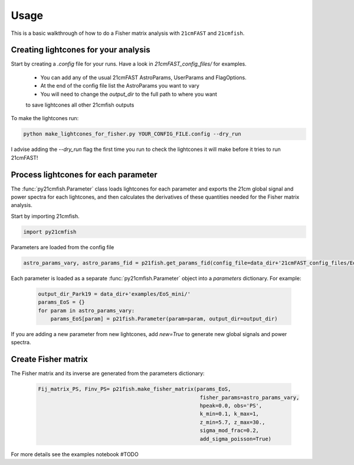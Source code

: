 =====
Usage
=====

This is a basic walkthrough of how to do a Fisher matrix analysis with ``21cmFAST``
and ``21cmfish``.


Creating lightcones for your analysis
======================================

Start by creating a `.config` file for your runs. Have a look in
`21cmFAST_config_files/` for examples.

  - You can add any of the usual 21cmFAST AstroParams, UserParams and FlagOptions.
  - At the end of the config file list the AstroParams you want to vary
  - You will need to change the `output_dir` to the full path to where you want
  to save lightcones all other 21cmfish outputs

To make the lightcones run:

.. code-block:: python

    python make_lightcones_for_fisher.py YOUR_CONFIG_FILE.config --dry_run

I advise adding the `--dry_run` flag the first time you run to check the lightcones
it will make before it tries to run 21cmFAST!

Process lightcones for each parameter
======================================

The :func:`py21cmfish.Parameter` class loads lightcones for each parameter
and exports the 21cm global signal and power spectra for each lightcones, and
then calculates the derivatives of these quantities needed for the Fisher matrix
analysis.

Start by importing 21cmfish.

.. code-block:: python

    import py21cmfish

Parameters are loaded from the config file

.. code-block:: python

    astro_params_vary, astro_params_fid = p21fish.get_params_fid(config_file=data_dir+'21cmFAST_config_files/EoS_mini.config')

Each parameter is loaded as a separate :func:`py21cmfish.Parameter` object into a `parameters` dictionary. For example:

 .. code-block:: python

    output_dir_Park19 = data_dir+'examples/EoS_mini/'
    params_EoS = {}
    for param in astro_params_vary:
        params_EoS[param] = p21fish.Parameter(param=param, output_dir=output_dir)

If you are adding a new parameter from new lightcones, add `new=True` to generate new global signals and power spectra.


Create Fisher matrix
======================================

The Fisher matrix and its inverse are generated from the parameters dictionary:

 .. code-block:: python

    Fij_matrix_PS, Finv_PS= p21fish.make_fisher_matrix(params_EoS,
                                                        fisher_params=astro_params_vary,
                                                        hpeak=0.0, obs='PS',
                                                        k_min=0.1, k_max=1,
                                                        z_min=5.7, z_max=30.,
                                                        sigma_mod_frac=0.2,
                                                        add_sigma_poisson=True)

For more details see the examples notebook #TODO
